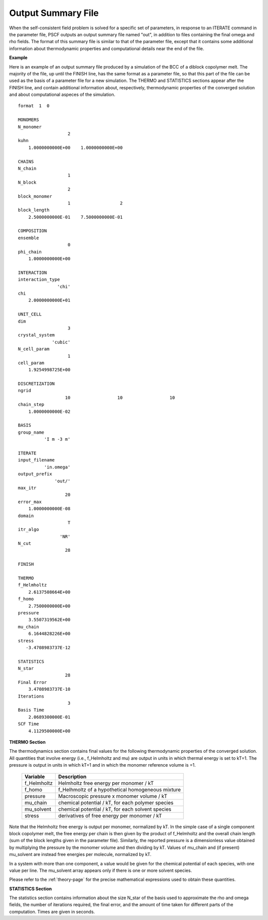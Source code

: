 
.. _summary-page:

*******************
Output Summary File
*******************

When the self-consistent field problem is solved for a specific set 
of parameters, in response to an ITERATE command in the parameter file, 
PSCF outputs an output summary file named "out", in addition to files
containing the final omega and rho fields. The format of this summary
file is similar to that of the parameter file, except that it 
contains some additional information about thermodynamic properties 
and computational details near the end of the file.

**Example**

Here is an example of an output summary file produced by a simulation of
the BCC of a diblock copolymer melt. The majority of the file, up until
the FINISH line, has the same format as a parameter file, so that this
part of the file can be used as the basis of a parameter file for a new
simulation. The THERMO and STATISTICS sections appear after the FINISH 
line, and contain additional information about, respectively, thermodynamic 
properties of the converged solution and about computational aspeces of
the simulation.

::

   format  1  0
   
   MONOMERS            
   N_monomer           
                      2
   kuhn                
       1.0000000000E+00    1.0000000000E+00
   
   CHAINS              
   N_chain             
                      1
   N_block             
                      2
   block_monomer       
                      1                   2
   block_length        
       2.5000000000E-01    7.5000000000E-01
   
   COMPOSITION         
   ensemble            
                      0
   phi_chain           
       1.0000000000E+00
   
   INTERACTION         
   interaction_type    
                  'chi'
   chi                 
       2.0000000000E+01
   
   UNIT_CELL           
   dim                 
                      3
   crystal_system      
                'cubic'
   N_cell_param        
                      1
   cell_param          
       1.9254998725E+00
   
   DISCRETIZATION      
   ngrid               
                     10                  10                  10
   chain_step          
       1.0000000000E-02
   
   BASIS               
   group_name          
             'I m -3 m'
   
   ITERATE             
   input_filename      
             'in.omega'
   output_prefix       
                 'out/'
   max_itr             
                     20
   error_max           
       1.0000000000E-08
   domain              
                      T
   itr_algo            
                   'NR'
   N_cut               
                     28
   
   FINISH              
   
   THERMO              
   f_Helmholtz         
       2.6137508664E+00
   f_homo              
       2.7500000000E+00
   pressure            
       3.5507319562E+00
   mu_chain            
       6.1644828226E+00
   stress              
      -3.4708983737E-12
   
   STATISTICS          
   N_star              
                     28
   Final Error         
       3.4708983737E-10
   Iterations          
                      3
   Basis Time          
       2.0689300000E-01
   SCF Time            
       4.1129500000E+00


.. _summary-thermodynamics-sec:

**THERMO Section**

The thermodynamics section contains final values for the following
thermodynamic properties of the converged solution.  All quantities
that involve energy (i.e., f_Helmholtz and mu) are output in units 
in which thermal energy is set to kT=1. The pressure is output in 
units in which kT=1 and in which the monomer reference volume is =1. 

 
   =============== ====================================================
   Variable        Description
   =============== ====================================================
   f_Helmholtz     Helmholtz free energy per monomer / kT
   f_homo          f_Helhmoltz of a hypothetical homogeneous mixture
   pressure        Macroscopic pressure x monomer volume / kT
   mu_chain        chemical potential / kT, for each polymer species
   mu_solvent      chemical potential / kT, for each solvent species
   stress          derivatives of free energy per monomer / kT
   =============== ====================================================

Note that the Helmholtz free energy is output per monomer, normalized
by kT. In the simple case of a single component block copolymer melt, 
the free energy per chain is then given by the product of f_Helmholtz 
and the overall chain length (sum of the block lengths given in the 
parameter file).  Similarly, the reported pressure is a dimensionless 
value obtained by multiplying the pressure by the monomer volume and
then dividing by kT. Values of mu_chain and (if present) mu_solvent
are instead free energies per molecule, normalized by kT.

In a system with more than one component, a value would be given for
the chemical potential of each species, with one value per line. The
mu_solvent array appears only if there is one or more solvent species.

Please refer to the :ref:`theory-page` for the precise mathematical 
expressions used to obtain these quantities.

.. _summary-statistics-sec:

**STATISTICS Section**

The statistics section contains information about the size N_star of 
the basis used to approximate the rho and omega fields, the number of 
iterations required, the final error, and the amount of time taken 
for different parts of the computation. Times are given in seconds.

